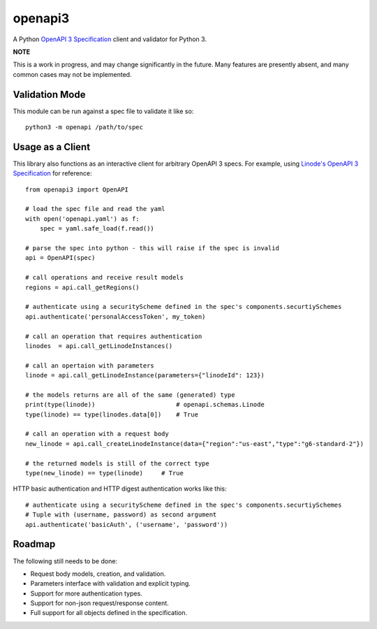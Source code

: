 openapi3
========

A Python `OpenAPI 3 Specification`_ client and validator for Python 3.

.. image:: https://travis-ci.org/Dorthu/openapi3.svg?branch=master
    :target: https://travis-ci.org/Dorthu/openapi3


.. image:: https://badge.fury.io/py/openapi3.svg
   :target: https://badge.fury.io/py/openapi3


**NOTE**

This is a work in progress, and may change significantly in the future.  Many
features are presently absent, and many common cases may not be implemented.

Validation Mode
---------------

This module can be run against a spec file to validate it like so::

   python3 -m openapi /path/to/spec

Usage as a Client
-----------------

This library also functions as an interactive client for arbitrary OpenAPI 3
specs. For example, using `Linode's OpenAPI 3 Specification`_ for reference::

   from openapi3 import OpenAPI

   # load the spec file and read the yaml
   with open('openapi.yaml') as f:
       spec = yaml.safe_load(f.read())

   # parse the spec into python - this will raise if the spec is invalid
   api = OpenAPI(spec)

   # call operations and receive result models
   regions = api.call_getRegions()

   # authenticate using a securityScheme defined in the spec's components.securtiySchemes
   api.authenticate('personalAccessToken', my_token)

   # call an operation that requires authentication
   linodes  = api.call_getLinodeInstances()

   # call an opertaion with parameters
   linode = api.call_getLinodeInstance(parameters={"linodeId": 123})

   # the models returns are all of the same (generated) type
   print(type(linode))                      # openapi.schemas.Linode
   type(linode) == type(linodes.data[0])    # True

   # call an operation with a request body
   new_linode = api.call_createLinodeInstance(data={"region":"us-east","type":"g6-standard-2"})

   # the returned models is still of the correct type
   type(new_linode) == type(linode)     # True

HTTP basic authentication and HTTP digest authentication works like this::

   # authenticate using a securityScheme defined in the spec's components.securtiySchemes
   # Tuple with (username, password) as second argument
   api.authenticate('basicAuth', ('username', 'password'))

Roadmap
-------

The following still needs to be done:

* Request body models, creation, and validation.
* Parameters interface with validation and explicit typing.
* Support for more authentication types.
* Support for non-json request/response content.
* Full support for all objects defined in the specification.

.. _OpenAPI 3 Specification: https://openapis.org
.. _Linode's OpenAPI 3 Specification: https://developers.linode.com/api/v4
